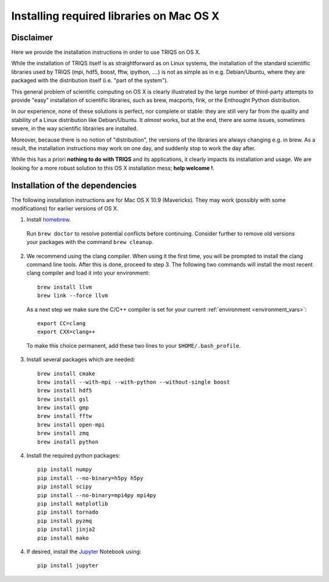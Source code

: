 .. index:: install_osx

.. highlight:: bash

.. _install_osx:

Installing required libraries on Mac OS X
=========================================

Disclaimer
-------------

Here we provide the installation instructions in order to use TRIQS on OS X.

While the installation of TRIQS itself is as straightforward as on Linux systems,
the installation of the standard scientific libraries used by TRIQS
(mpi, hdf5, boost, fftw, ipython, ....) is not as simple as in e.g. Debian/Ubuntu,
where they are packaged with the distribution itself (i.e. "part of the system").

This general problem of scientific computing on OS X is clearly illustrated by the
large number of third-party attempts to provide "easy" installation of scientific libraries,
such as brew, macports, fink, or the Enthought Python distribution.

In our experience, none of these solutions is perfect, nor complete or stable: they are still
very far from the quality and stability of a Linux distribution like Debian/Ubuntu.
It *almost* works, but at the end, there are some issues, sometimes severe, in the way
scientific librairies are installed.

Moreover, because there is no notion of "distribution", the versions of the libraries are
always changing e.g. in brew. As a result, the installation instructions may work on one day,
and suddenly stop to work the day after.

While this has a priori **nothing to do with TRIQS** and its applications, it clearly impacts its installation and usage.
We are looking for a more robust solution to this OS X installation mess; **help welcome !**.

Installation of the dependencies
--------------------------------

The following installation instructions are for Mac OS X 10.9 (Mavericks). They may work (possibly with some
modifications) for earlier versions of OS X.

1. Install `homebrew <http://mxcl.github.io/homebrew/>`_.

  Run ``brew doctor`` to resolve potential conflicts before continuing.
  Consider further to remove old versions your packages with the command ``brew cleanup``.

2. We recommend using the clang compiler. When using it the first time, you will be prompted to
   install the clang command line tools. After this is done, proceed to step 3.
   The following two commands will install the most recent clang compiler and load it into your environment: ::
     
     brew install llvm
     brew link --force llvm

   As a next step we make sure the C/C++ compiler is set for your current :ref:`environment <environment_vars>`::

     export CC=clang
     export CXX=clang++

  To make this choice permanent, add these two lines to your ``$HOME/.bash_profile``.

3. Install several packages which are needed: ::

     brew install cmake
     brew install --with-mpi --with-python --without-single boost
     brew install hdf5
     brew install gsl
     brew install gmp
     brew install fftw
     brew install open-mpi
     brew install zmq
     brew install python

4. Install the required python packages: ::

    pip install numpy
    pip install --no-binary=h5py h5py
    pip install scipy
    pip install --no-binary=mpi4py mpi4py
    pip install matplotlib
    pip install tornado
    pip install pyzmq
    pip install jinja2
    pip install mako

4. If desired, install the `Jupyter <https://jupyter.org/>`_ Notebook using::

    pip install jupyter
